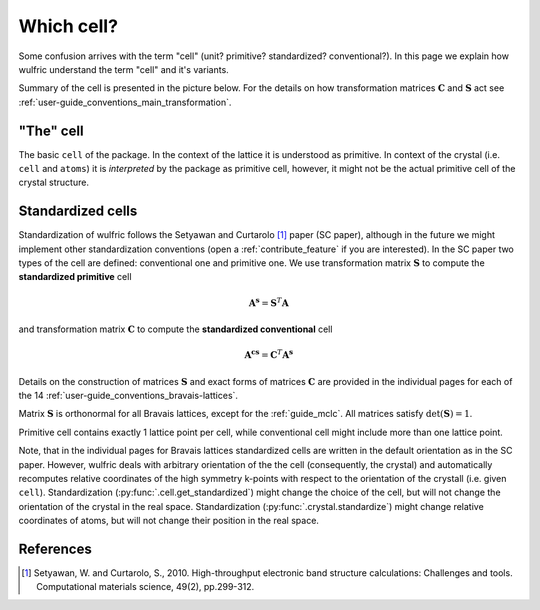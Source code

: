 .. _user-guide_conventions_cell:

***********
Which cell?
***********

Some confusion arrives with the term "cell" (unit? primitive? standardized? conventional?).
In this page we explain how wulfric understand the term "cell" and it's variants.

Summary of the cell is presented in the picture below. For the details on how
transformation matrices :math:`\boldsymbol{C}` and :math:`\boldsymbol{S}` act see
:ref:`user-guide_conventions_main_transformation`.

.. figure:: ../../img/cell-relations.png
    :align: center
    :target: ../../_images/cell-relations.png

"The" cell
===========

The basic ``cell`` of the package. In the context of the lattice it is understood as
primitive. In context of the crystal (i.e. ``cell`` and ``atoms``) it is *interpreted* by
the package as primitive cell, however, it might not be the actual primitive cell of the
crystal structure.


.. _user-guide_conventions_cell_standardization:

Standardized cells
==================

Standardization of wulfric follows the Setyawan and Curtarolo [1]_ paper (SC paper),
although in the future we might implement other standardization conventions (open a
:ref:`contribute_feature` if you are interested). In the SC paper two types of the cell
are defined: conventional one and primitive one. We use transformation matrix
:math:`\boldsymbol{S}` to compute the **standardized primitive** cell

.. math::

    \boldsymbol{A^s}
    =
    \boldsymbol{S}^T \boldsymbol{A}

and transformation matrix :math:`\boldsymbol{C}` to compute the **standardized
conventional** cell

.. math::


    \boldsymbol{A^{cs}}
    =
    \boldsymbol{C}^T \boldsymbol{A^s}

Details on the construction of matrices :math:`\boldsymbol{S}` and exact forms of matrices
:math:`\boldsymbol{C}` are provided in the individual pages for each of the 14
:ref:`user-guide_conventions_bravais-lattices`.

Matrix :math:`\boldsymbol{S}` is orthonormal for all Bravais lattices, except for
the :ref:`guide_mclc`. All matrices satisfy :math:`\det(\boldsymbol{S}) = 1`.

Primitive cell contains exactly 1 lattice point per cell, while conventional cell might
include more than one lattice point.

Note, that in the individual pages for Bravais lattices standardized cells are written
in the default orientation as in the SC paper. However, wulfric deals with
arbitrary orientation of the the cell (consequently, the crystal) and automatically
recomputes relative coordinates of the high symmetry k-points with respect to the
orientation of the crystall (i.e. given ``cell``). Standardization
(:py:func:`.cell.get_standardized`) might change the choice of the cell, but will not
change the orientation of the crystal in the real space. Standardization
(:py:func:`.crystal.standardize`) might change relative coordinates of atoms, but will
not change their position in the real space.

References
==========
.. [1] Setyawan, W. and Curtarolo, S., 2010.
    High-throughput electronic band structure calculations: Challenges and tools.
    Computational materials science, 49(2), pp.299-312.
